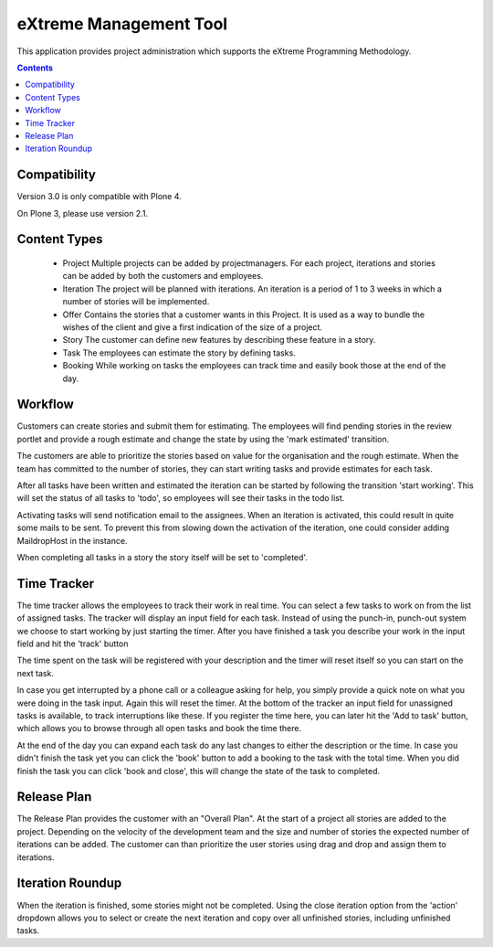 eXtreme Management Tool
=======================

This application provides project administration which supports the
eXtreme Programming Methodology.

.. contents::


Compatibility
-------------

Version 3.0 is only compatible with Plone 4.

On Plone 3, please use version 2.1.


Content Types
-------------

    * Project
      Multiple projects can be added by projectmanagers. For each project,
      iterations and stories can be added by both the customers and employees.

    * Iteration
      The project will be planned with iterations. An iteration is a
      period of 1 to 3 weeks in which a number of stories will be
      implemented.

    * Offer
      Contains the stories that a customer wants in this Project. It
      is used as a way to bundle the wishes of the client and give a
      first indication of the size of a project.

    * Story
      The customer can define new features by describing these feature
      in a story.

    * Task
      The employees can estimate the story by defining tasks.

    * Booking
      While working on tasks the employees can track time and easily book
      those at the end of the day.


Workflow
--------

Customers can create stories and submit them for estimating. The employees
will find pending stories in the review portlet and provide a rough estimate
and change the state by using the 'mark estimated' transition.

The customers are able to prioritize the stories based on value for the
organisation and the rough estimate. When the team has committed to the number
of stories, they can start writing tasks and provide estimates for each task.

After all tasks have been written and estimated the iteration can be
started by following the transition 'start working'. This will set the status
of all tasks to 'todo', so employees will see their tasks in the todo list.

Activating tasks will send notification email to the assignees. When
an iteration is activated, this could result in quite some mails to be
sent. To prevent this from slowing down the activation of the
iteration, one could consider adding MaildropHost in the instance.

When completing all tasks in a story the story itself will be set to
'completed'.


Time Tracker
------------

The time tracker allows the employees to track their work in real time. You
can select a few tasks to work on from the list of assigned tasks. The tracker
will display an input field for each task. Instead of using the punch-in,
punch-out system we choose to start working by just starting the timer. After
you have finished a task you describe your work in the input field and hit the
'track' button

The time spent on the task will be registered with your description and the
timer will reset itself so you can start on the next task.

In case you get interrupted by a phone call or a colleague asking for help,
you simply provide a quick note on what you were doing in the task input.
Again this will reset the timer. At the bottom of the tracker an input field
for unassigned tasks is available, to track interruptions like these. If you
register the time here, you can later hit the 'Add to task' button, which
allows you to browse through all open tasks and book the time there.

At the end of the day you can expand each task do any last changes to either
the description or the time. In case you didn't finish the task yet you can
click the 'book' button to add a booking to the task with the total time. When
you did finish the task you can click 'book and close', this will change the
state of the task to completed.


Release Plan
------------

The Release Plan provides the customer with an "Overall Plan". At the start of
a project all stories are added to the project. Depending on the velocity of
the development team and the size and number of stories the expected number of
iterations can be added. The customer can than prioritize the user stories using
drag and drop and assign them to iterations.


Iteration Roundup
-----------------

When the iteration is finished, some stories might not be completed. Using the
close iteration option from the 'action' dropdown allows you to select or
create the next iteration and copy over all unfinished stories, including
unfinished tasks.
